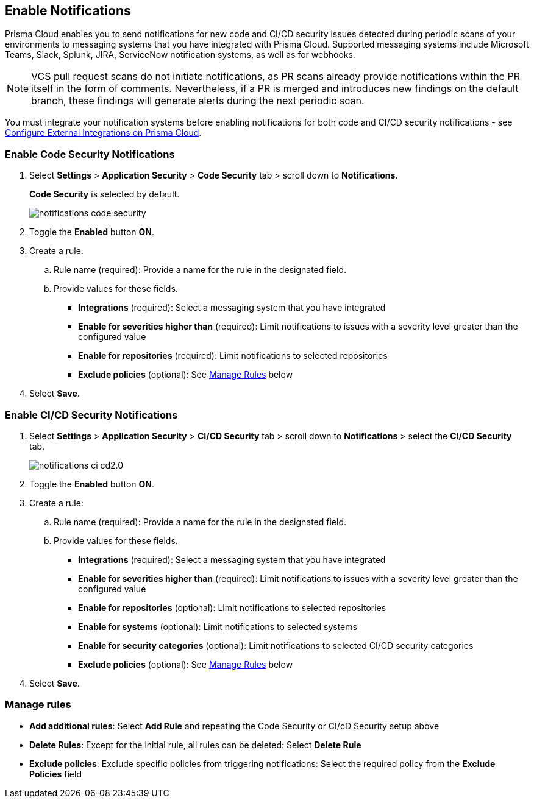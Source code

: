 == Enable Notifications

Prisma Cloud enables you to send notifications for new code and CI/CD security issues detected during periodic scans of your environments to messaging systems that you have integrated with Prisma Cloud. Supported messaging systems include Microsoft Teams, Slack, Splunk, JIRA, ServiceNow notification systems, as well as for webhooks.

NOTE: VCS pull request scans do not initiate notifications, as PR scans already provide notifications within the PR itself in the form of comments. Nevertheless, if a PR is merged and introduces new findings on the default branch, these findings will generate alerts during the next periodic scan.

You must integrate your notification systems before enabling notifications for both code and CI/CD security notifications - see xref:../../../administration/configure-external-integrations-on-prisma-cloud/configure-external-integrations-on-prisma-cloud.adoc[Configure External Integrations on Prisma Cloud].

[.task]
=== Enable Code Security Notifications

[.procedure]

. Select *Settings* > *Application Security* > *Code Security* tab > scroll down to *Notifications*.
+
*Code Security* is selected by default.
+
image::application-security/notifications-code-security.png[]

. Toggle the *Enabled* button *ON*.

. Create a rule:

.. Rule name (required): Provide a name for the rule in the designated field.

.. Provide values for these fields.
+
* *Integrations* (required): Select a messaging system that you have integrated 

* *Enable for severities higher than* (required): Limit notifications to issues with a severity level greater than the configured value 

* *Enable for repositories* (required): Limit notifications to selected repositories 

* *Exclude policies* (optional): See <<#manage-rules,Manage Rules>> below

. Select *Save*.

[.task]
=== Enable CI/CD Security Notifications

[.procedure]

. Select *Settings* > *Application Security* > *CI/CD Security* tab > scroll down to *Notifications* > select the *CI/CD Security* tab. 
+
image::application-security/notifications-ci-cd2.0.png[]

. Toggle the *Enabled* button *ON*.

. Create a rule:

.. Rule name (required): Provide a name for the rule in the designated field.

.. Provide values for these fields.
+
* *Integrations* (required): Select a messaging system that you have integrated 

* *Enable for severities higher than* (required): Limit notifications to issues with a severity level greater than the configured value 

* *Enable for repositories* (optional): Limit notifications to selected repositories 

* *Enable for systems* (optional): Limit notifications to selected systems 

* *Enable for security categories* (optional): Limit notifications to selected CI/CD security categories 

* *Exclude policies* (optional): See <<#manage-rules,Manage Rules>> below

. Select *Save*.

[#manage-rules]
=== Manage rules

* *Add additional rules*: Select *Add Rule* and repeating the Code Security  or CI/cD Security setup above

* *Delete Rules*: Except for the initial rule, all rules can be deleted: Select *Delete Rule*

* *Exclude policies*: Exclude specific policies from triggering notifications: Select the required policy from the *Exclude Policies* field
